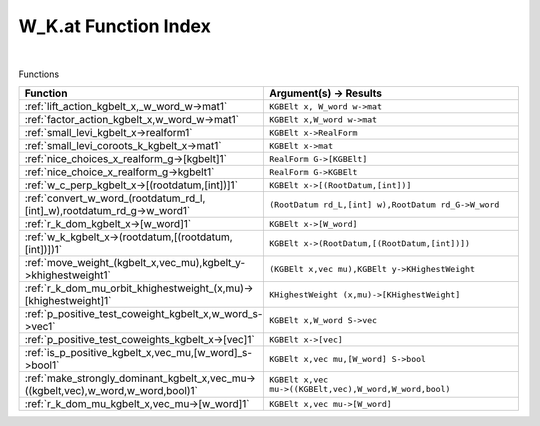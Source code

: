 .. _W_K.at_index:

W_K.at Function Index
=======================================================
|



Functions

.. list-table::
   :widths: 10 20
   :header-rows: 1

   * - Function
     - Argument(s) -> Results
   * - :ref:`lift_action_kgbelt_x,_w_word_w->mat1`
     - ``KGBElt x, W_word w->mat``
   * - :ref:`factor_action_kgbelt_x,w_word_w->mat1`
     - ``KGBElt x,W_word w->mat``
   * - :ref:`small_levi_kgbelt_x->realform1`
     - ``KGBElt x->RealForm``
   * - :ref:`small_levi_coroots_k_kgbelt_x->mat1`
     - ``KGBElt x->mat``
   * - :ref:`nice_choices_x_realform_g->[kgbelt]1`
     - ``RealForm G->[KGBElt]``
   * - :ref:`nice_choice_x_realform_g->kgbelt1`
     - ``RealForm G->KGBElt``
   * - :ref:`w_c_perp_kgbelt_x->[(rootdatum,[int])]1`
     - ``KGBElt x->[(RootDatum,[int])]``
   * - :ref:`convert_w_word_(rootdatum_rd_l,[int]_w),rootdatum_rd_g->w_word1`
     - ``(RootDatum rd_L,[int] w),RootDatum rd_G->W_word``
   * - :ref:`r_k_dom_kgbelt_x->[w_word]1`
     - ``KGBElt x->[W_word]``
   * - :ref:`w_k_kgbelt_x->(rootdatum,[(rootdatum,[int])])1`
     - ``KGBElt x->(RootDatum,[(RootDatum,[int])])``
   * - :ref:`move_weight_(kgbelt_x,vec_mu),kgbelt_y->khighestweight1`
     - ``(KGBElt x,vec mu),KGBElt y->KHighestWeight``
   * - :ref:`r_k_dom_mu_orbit_khighestweight_(x,mu)->[khighestweight]1`
     - ``KHighestWeight (x,mu)->[KHighestWeight]``
   * - :ref:`p_positive_test_coweight_kgbelt_x,w_word_s->vec1`
     - ``KGBElt x,W_word S->vec``
   * - :ref:`p_positive_test_coweights_kgbelt_x->[vec]1`
     - ``KGBElt x->[vec]``
   * - :ref:`is_p_positive_kgbelt_x,vec_mu,[w_word]_s->bool1`
     - ``KGBElt x,vec mu,[W_word] S->bool``
   * - :ref:`make_strongly_dominant_kgbelt_x,vec_mu->((kgbelt,vec),w_word,w_word,bool)1`
     - ``KGBElt x,vec mu->((KGBElt,vec),W_word,W_word,bool)``
   * - :ref:`r_k_dom_mu_kgbelt_x,vec_mu->[w_word]1`
     - ``KGBElt x,vec mu->[W_word]``
